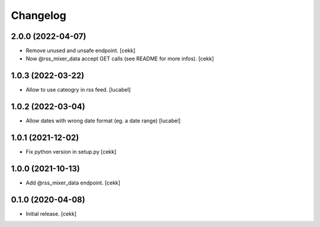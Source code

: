 Changelog
=========

2.0.0 (2022-04-07)
------------------

- Remove unused and unsafe endpoint.
  [cekk]
- Now @rss_mixer_data accept GET calls (see README for more infos).
  [cekk]


1.0.3 (2022-03-22)
------------------

- Allow to use cateogry in rss feed.
  [lucabel]


1.0.2 (2022-03-04)
------------------

- Allow dates with wrong date format (eg. a date range)
  [lucabel]


1.0.1 (2021-12-02)
------------------

- Fix python version in setup.py
  [cekk]

1.0.0 (2021-10-13)
------------------

- Add @rss_mixer_data endpoint.
  [cekk]


0.1.0 (2020-04-08)
------------------

- Initial release.
  [cekk]
